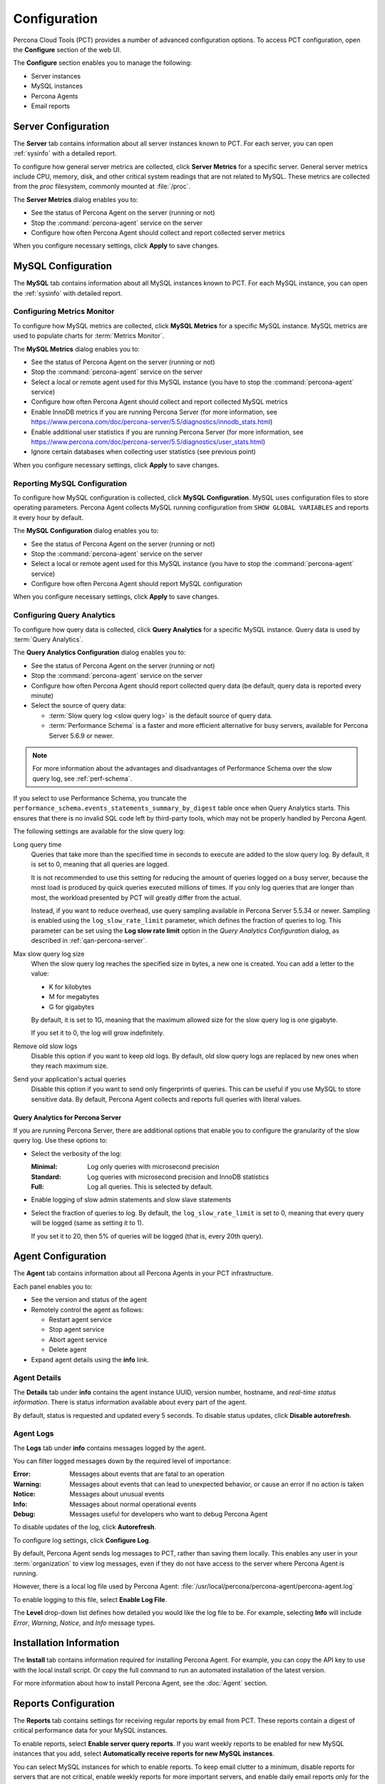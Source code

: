 Configuration
=============

Percona Cloud Tools (PCT) provides a number of advanced configuration options.
To access PCT configuration, open the **Configure** section of the web UI.

The **Configure** section enables you to manage the following:

* Server instances
* MySQL instances
* Percona Agents
* Email reports

Server Configuration
--------------------

The **Server** tab contains information about all server instances known to PCT.
For each server, you can open :ref:`sysinfo` with a detailed report.

To configure how general server metrics are collected,
click **Server Metrics** for a specific server.
General server metrics include CPU, memory, disk,
and other critical system readings that are not related to MySQL.
These metrics are collected from the *proc* filesystem,
commonly mounted at :file:`/proc`.

.. image:: images/config-server.png

The **Server Metrics** dialog enables you to:

* See the status of Percona Agent on the server (running or not)
* Stop the :command:`percona-agent` service on the server
* Configure how often Percona Agent should collect and report collected
  server metrics

When you configure necessary settings, click **Apply** to save changes.

MySQL Configuration
-------------------

The **MySQL** tab contains information about all MySQL instances known to PCT.
For each MySQL instance, you can open the :ref:`sysinfo` with detailed report.

Configuring Metrics Monitor
***************************

To configure how MySQL metrics are collected,
click **MySQL Metrics** for a specific MySQL instance.
MySQL metrics are used to populate charts for :term:`Metrics Monitor`.

.. image:: images/config-mm.png

The **MySQL Metrics** dialog enables you to:

* See the status of Percona Agent on the server (running or not)
* Stop the :command:`percona-agent` service on the server
* Select a local or remote agent used for this MySQL instance
  (you have to stop the :command:`percona-agent` service)
* Configure how often Percona Agent should collect and report collected
  MySQL metrics
* Enable InnoDB metrics if you are running Percona Server
  (for more information, see
  https://www.percona.com/doc/percona-server/5.5/diagnostics/innodb_stats.html)
* Enable additional user statistics if you are running Percona Server
  (for more information, see
  https://www.percona.com/doc/percona-server/5.5/diagnostics/user_stats.html)
* Ignore certain databases when collecting user statistics
  (see previous point)

When you configure necessary settings, click **Apply** to save changes.

Reporting MySQL Configuration
*****************************

To configure how MySQL configuration is collected,
click **MySQL Configuration**.
MySQL uses configuration files to store operating parameters.
Percona Agent collects MySQL running configuration
from ``SHOW GLOBAL VARIABLES`` and reports it every hour by default.

.. image:: images/config-mconf.png

The **MySQL Configuration** dialog enables you to:

* See the status of Percona Agent on the server (running or not)
* Stop the :command:`percona-agent` service on the server
* Select a local or remote agent used for this MySQL instance
  (you have to stop the :command:`percona-agent` service)
* Configure how often Percona Agent should report MySQL configuration

When you configure necessary settings, click **Apply** to save changes.

.. _conf-qan:

Configuring Query Analytics
***************************

To configure how query data is collected,
click **Query Analytics** for a specific MySQL instance.
Query data is used by :term:`Query Analytics`.

.. image:: images/config-qan.png

The **Query Analytics Configuration** dialog enables you to:

* See the status of Percona Agent on the server (running or not)
* Stop the :command:`percona-agent` service on the server
* Configure how often Percona Agent should report collected query data
  (be default, query data is reported every minute)
* Select the source of query data:

  * :term:`Slow query log <slow query log>` is the default source of query data.
  * :term:`Performance Schema` is a faster and more efficient alternative
    for busy servers, available for Percona Server 5.6.9 or newer.

.. note:: For more information about the advantages and disadvantages
   of Performance Schema over the slow query log,
   see :ref:`perf-schema`.

If you select to use Performance Schema,
you truncate the ``performance_schema.events_statements_summary_by_digest``
table once when Query Analytics starts.
This ensures that there is no invalid SQL code left by third-party tools,
which may not be properly handled by Percona Agent.

The following settings are available for the slow query log:

Long query time
 Queries that take more than the specified time in seconds to execute
 are added to the slow query log.
 By default, it is set to 0, meaning that all queries are logged.

 It is not recommended to use this setting for reducing the amount of queries
 logged on a busy server,
 because the most load is produced by quick queries executed millions of times.
 If you only log queries that are longer than most,
 the workload presented by PCT will greatly differ from the actual.

 Instead, if you want to reduce overhead, use query sampling
 available in Percona Server 5.5.34 or newer.
 Sampling is enabled using the ``log_slow_rate_limit`` parameter,
 which defines the fraction of queries to log.
 This parameter can be set using the **Log slow rate limit** option
 in the *Query Analytics Configuration* dialog, as described
 in :ref:`qan-percona-server`.

Max slow query log size
 When the slow query log reaches the specified size in bytes,
 a new one is created.
 You can add a letter to the value:

 * K for kilobytes
 * M for megabytes
 * G for gigabytes

 By default, it is set to 1G,
 meaning that the maximum allowed size for the slow query log is one gigabyte.

 If you set it to 0, the log will grow indefinitely.

Remove old slow logs
 Disable this option if you want to keep old logs.
 By default, old slow query logs are replaced by new ones
 when they reach maximum size.

Send your application's actual queries
 Disable this option if you want to send only fingerprints of queries.
 This can be useful if you use MySQL to store sensitive data.
 By default, Percona Agent collects and reports full queries
 with literal values.

.. _qan-percona-server:

Query Analytics for Percona Server
^^^^^^^^^^^^^^^^^^^^^^^^^^^^^^^^^^

If you are running Percona Server, there are additional options
that enable you to configure the granularity of the slow query log.
Use these options to:

* Select the verbosity of the log:

  :Minimal: Log only queries with microsecond precision
  :Standard: Log queries with microsecond precision and InnoDB statistics
  :Full: Log all queries. This is selected by default.

* Enable logging of slow admin statements and slow slave statements

* Select the fraction of queries to log.
  By default, the ``log_slow_rate_limit`` is set to 0,
  meaning that every query will be logged (same as setting it to 1).

  If you set it to 20, then 5% of queries will be logged
  (that is, every 20th query).

.. _agent-config:

Agent Configuration
-------------------

The **Agent** tab contains information about all Percona Agents
in your PCT infrastructure.

.. image:: images/config-agent.png

Each panel enables you to:

* See the version and status of the agent
* Remotely control the agent as follows:

  * Restart agent service
  * Stop agent service
  * Abort agent service
  * Delete agent

* Expand agent details using the **info** link.

Agent Details
*************

The **Details**  tab under **info**  contains the agent instance UUID,
version number, hostname, and *real-time status information*.
There is status information available about every part of the agent.

.. image:: images/config-agent-details.png

By default, status is requested and updated every 5 seconds.
To disable status updates, click **Disable autorefresh**.

Agent Logs
**********

The **Logs** tab under **info** contains messages logged by the agent.

.. image:: images/config-agent-logs.png

You can filter logged messages down by the required level of importance: 

:Error: Messages about events that are fatal to an operation
:Warning: Messages about events that can lead to unexpected behavior,
  or cause an error if no action is taken
:Notice: Messages about unusual events
:Info: Messages about normal operational events
:Debug: Messages useful for developers who want to debug Percona Agent

To disable updates of the log, click **Autorefresh**.

To configure log settings, click **Configure Log**.

.. image:: images/config-agent-log-settings.png

By default, Percona Agent sends log messages to PCT,
rather than saving them locally.
This enables any user in your :term:`organization` to view log messages,
even if they do not have access to the server where Percona Agent is running.

However, there is a local log file used by Percona Agent:
:file:`/usr/local/percona/percona-agent/percona-agent.log`

To enable logging to this file, select **Enable Log File**.

The **Level** drop-down list defines how detailed
you would like the log file to be.
For example, selecting **Info** will include
*Error*, *Warning*, *Notice*, and *Info* message types.

Installation Information
------------------------

The **Install** tab contains information required for installing Percona Agent.
For example, you can copy the API key to use with the local install script.
Or copy the full command to run an automated installation of the latest version.

For more information about how to install Percona Agent,
see the :doc:`Agent` section.

Reports Configuration
---------------------

The **Reports** tab contains settings for receiving regular reports
by email from PCT.
These reports contain a digest of critical performance data
for your MySQL instances.

.. image:: images/config-reports.png

To enable reports, select **Enable server query reports**.
If you want weekly reports to be enabled for new MySQL instances
that you add, select **Automatically receive reports for new MySQL instances**.

You can select MySQL instances for which to enable reports.
To keep email clutter to a minimum,
disable reports for servers that are not critical,
enable weekly reports for more important servers,
and enable daily email reports only for the most active servers
where you expect frequent changes and high loads.
